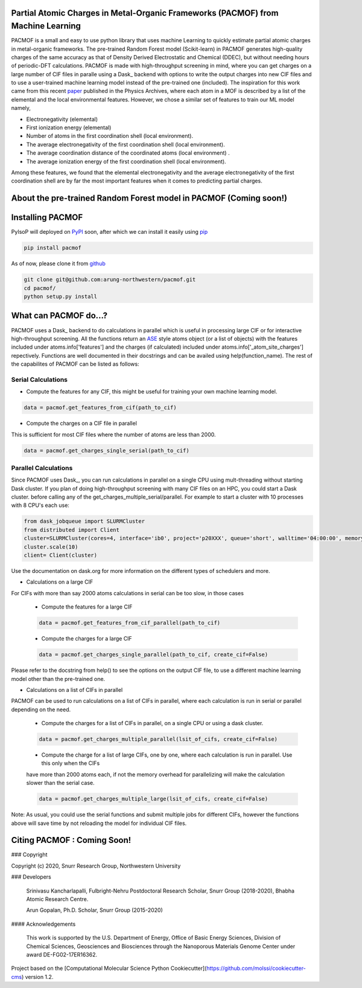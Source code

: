 

Partial Atomic Charges in Metal-Organic Frameworks (PACMOF) from Machine Learning 
**********************************************************************************

PACMOF is a small and easy to use python library that uses machine Learning to quickly estimate partial atomic charges in 
metal-organic frameworks. The pre-trained Random Forest model (Scikit-learn) in PACMOF generates high-quality charges of the same accuracy as that of
Density Derived Electrostatic and Chemical (DDEC), but without needing hours of periodic-DFT calculations. PACMOF is made with high-throughput screening
in mind, where you can get charges on a large number of CIF files in paralle using a Dask_ backend with options to write the output charges into new CIF files and to 
use a user-trained machine learning model instead of the pre-trained one (included). The inspiration for this work came from this recent paper_ published in the Physics Archives, 
where each atom in a MOF is described by a list of the elemental and the local environmental features. However, we chose a similar set of features to train our ML model namely,

- Electronegativity (elemental)
- First ionization energy (elemental)
- Number of atoms in the first coordination shell (local environment).
- The average electronegativity of the first coordination shell (local environment). 
- The average coordination distance of the coordinated atoms (local environment) .
- The average ionization energy of the first coordination shell (local environment).

Among these features, we found that the elemental electronegativity and the average electronegativity of the 
first coordination shell are by far the most important features when it comes to predicting partial charges.

.. image:: ./docs/images/Feature_importance_final.jpg
   :width: 200

About the pre-trained Random Forest model in PACMOF (Coming soon!)
****************************************************


.. figure:: ./docs/images/DDEC_vs_RF_final.jpg
   :width: 200



Installing PACMOF
***********************

PyIsoP will deployed on PyPI_ soon, after which we can install it easily using pip_ 

.. code-block:: bash

    pip install pacmof
    
.. _pip: https://pypi.org/project/pip/
.. _PyPI: https://pypi.org/

..    conda install -c conda-forge pyisop 

.. Tip: Use "--override-channel" option for faster environment resolution.

As of now, please clone it from github_

.. code-block:: bash

    git clone git@github.com:arung-northwestern/pacmof.git
    cd pacmof/
    python setup.py install

.. _github: https://github.com/arung-northwestern/pacmof

What can PACMOF do...?
***********************

PACMOF uses a Dask_ backend to do calculations in parallel which is useful in processing large CIF or for interactive 
high-throughput screening. All the functions return an ASE_ style atoms object (or a list of objects) with the features included under atoms.info['features']
and the charges (if calculated) included under atoms.info['_atom_site_charges'] repectively. Functions are well documented in their docstrings
and can be availed using help(function_name). The rest of the capabilites of PACMOF can be listed as follows:

Serial Calculations
--------------------
- Compute the features for any CIF, this might be useful for training your own machine learning model.

.. code-block:: python

    data = pacmof.get_features_from_cif(path_to_cif)

- Compute the charges on a CIF file in parallel 
This is sufficient for most CIF files where the number of atoms are less than 2000. 

.. code-block:: python

    data = pacmof.get_charges_single_serial(path_to_cif)

Parallel Calculations
----------------------

Since PACMOF uses Dask_, you can run calculations in parallel on a single CPU using mult-threading without starting 
Dask cluster. If you plan of doing high-throughput screening with many CIF files on an HPC, you could start a Dask cluster. before 
calling any of the get_charges_multiple_serial/parallel. For example to start a cluster with 10 processes with 8 CPU's each use:

.. code-block:: python

    from dask_jobqueue import SLURMCluster
    from distributed import Client
    cluster=SLURMCluster(cores=4, interface='ib0', project='p20XXX', queue='short', walltime='04:00:00', memory='100GB')
    cluster.scale(10)
    client= Client(cluster)

Use the documentation on dask.org for more information on the different types of schedulers and more.

- Calculations on a large CIF

For CIFs with more than say 2000 atoms calculations in serial can be too slow, in those cases


    - Compute the features for a large CIF 

    .. code-block:: python

        data = pacmof.get_features_from_cif_parallel(path_to_cif)


    - Compute the charges for a large CIF 

    .. code-block:: python

        data = pacmof.get_charges_single_parallel(path_to_cif, create_cif=False)
    
Please refer to the docstring from help() to see the options on the output CIF file, to use a different machine learning model other than the 
pre-trained one.

- Calculations on a list of CIFs in parallel
PACMOF can be used to run calculations on a list of CIFs in parallel, where each calculation is run in serial or parallel depending on the need.

    - Compute the charges for a list of CIFs in parallel, on a single CPU or using a dask cluster. 

    .. code-block:: python

        data = pacmof.get_charges_multiple_parallel(lsit_of_cifs, create_cif=False)


    - Compute the charge for a list of large CIFs, one by one, where each calculation is run in parallel. Use this only when the CIFs
    have more than 2000 atoms each, if not the memory overhead for parallelizing will make the calculation slower than the serial case.

    .. code-block:: python

        data = pacmof.get_charges_multiple_large(lsit_of_cifs, create_cif=False)


Note: As usual, you could use the serial functions and submit multiple jobs for different CIFs, however the functions above will save
time by not reloading the model for individual CIF files. 


Citing PACMOF  : Coming Soon!
************** 




.. _Scikit-learn:
.. _paper: https://arxiv.org/abs/1905.12098
.. _ASE:
.. _pymatgen:

### Copyright

Copyright (c) 2020, Snurr Research Group, Northwestern University

### Developers

    Srinivasu Kancharlapalli, Fulbright-Nehru Postdoctoral Research Scholar, Snurr Group (2018-2020), Bhabha Atomic Research Centre.

    Arun Gopalan, Ph.D. Scholar, Snurr Group (2015-2020)

#### Acknowledgements
        
    This work is supported by the U.S. Department of Energy, Office of Basic 
    Energy Sciences, Division of Chemical Sciences, Geosciences and 
    Biosciences through the Nanoporous Materials Genome Center under award 
    DE-FG02-17ER16362.


Project based on the 
[Computational Molecular Science Python Cookiecutter](https://github.com/molssi/cookiecutter-cms) version 1.2.
